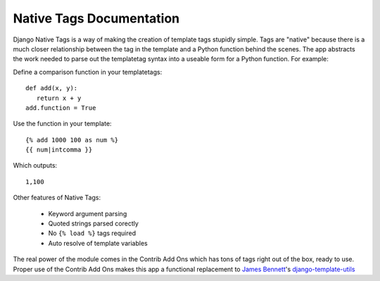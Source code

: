 Native Tags Documentation
=========================

Django Native Tags is a way of making the creation of template tags stupidly simple.
Tags are "native" because there is a much closer relationship between the tag in the template and a Python function behind the scenes.
The app abstracts the work needed to parse out the templatetag syntax into a useable form for a Python function.
For example:

Define a comparison function in your templatetags::

   def add(x, y):
      return x + y
   add.function = True
   
Use the function in your template::

   {% add 1000 100 as num %}
   {{ num|intcomma }}

Which outputs::

   1,100
   
Other features of Native Tags:
 
 * Keyword argument parsing
 * Quoted strings parsed corectly
 * No ``{% load %}`` tags required
 * Auto resolve of template variables

The real power of the module comes in the Contrib Add Ons which has tons of tags right out of the box, ready to use.
Proper use of the Contrib Add Ons makes this app a functional replacement to `James Bennett`_'s `django-template-utils`_

.. _django-template-utils: http://bitbucket.org/ubernostrum/django-template-utils/
.. _James Bennett: http://www.b-list.org/
